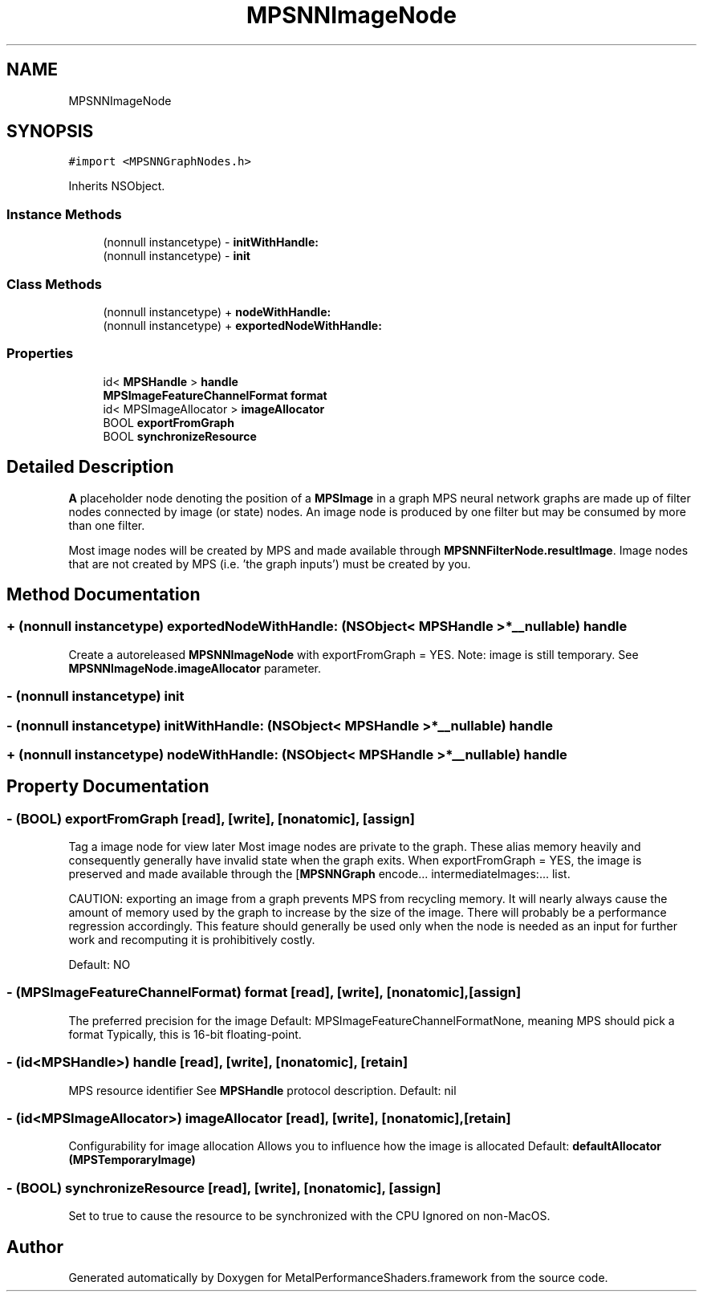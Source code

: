 .TH "MPSNNImageNode" 3 "Thu Feb 8 2018" "Version MetalPerformanceShaders-100" "MetalPerformanceShaders.framework" \" -*- nroff -*-
.ad l
.nh
.SH NAME
MPSNNImageNode
.SH SYNOPSIS
.br
.PP
.PP
\fC#import <MPSNNGraphNodes\&.h>\fP
.PP
Inherits NSObject\&.
.SS "Instance Methods"

.in +1c
.ti -1c
.RI "(nonnull instancetype) \- \fBinitWithHandle:\fP"
.br
.ti -1c
.RI "(nonnull instancetype) \- \fBinit\fP"
.br
.in -1c
.SS "Class Methods"

.in +1c
.ti -1c
.RI "(nonnull instancetype) + \fBnodeWithHandle:\fP"
.br
.ti -1c
.RI "(nonnull instancetype) + \fBexportedNodeWithHandle:\fP"
.br
.in -1c
.SS "Properties"

.in +1c
.ti -1c
.RI "id< \fBMPSHandle\fP > \fBhandle\fP"
.br
.ti -1c
.RI "\fBMPSImageFeatureChannelFormat\fP \fBformat\fP"
.br
.ti -1c
.RI "id< MPSImageAllocator > \fBimageAllocator\fP"
.br
.ti -1c
.RI "BOOL \fBexportFromGraph\fP"
.br
.ti -1c
.RI "BOOL \fBsynchronizeResource\fP"
.br
.in -1c
.SH "Detailed Description"
.PP 
\fBA\fP placeholder node denoting the position of a \fBMPSImage\fP in a graph  MPS neural network graphs are made up of filter nodes connected by image (or state) nodes\&. An image node is produced by one filter but may be consumed by more than one filter\&.
.PP
Most image nodes will be created by MPS and made available through \fBMPSNNFilterNode\&.resultImage\fP\&. Image nodes that are not created by MPS (i\&.e\&. 'the graph inputs') must be created by you\&. 
.SH "Method Documentation"
.PP 
.SS "+ (nonnull instancetype) exportedNodeWithHandle: (NSObject< \fBMPSHandle\fP > *__nullable) handle"
Create a autoreleased \fBMPSNNImageNode\fP with exportFromGraph = YES\&.  Note: image is still temporary\&. See \fBMPSNNImageNode\&.imageAllocator\fP parameter\&. 
.SS "\- (nonnull instancetype) init "

.SS "\- (nonnull instancetype) initWithHandle: (NSObject< \fBMPSHandle\fP > *__nullable) handle"

.SS "+ (nonnull instancetype) nodeWithHandle: (NSObject< \fBMPSHandle\fP > *__nullable) handle"

.SH "Property Documentation"
.PP 
.SS "\- (BOOL) exportFromGraph\fC [read]\fP, \fC [write]\fP, \fC [nonatomic]\fP, \fC [assign]\fP"
Tag a image node for view later  Most image nodes are private to the graph\&. These alias memory heavily and consequently generally have invalid state when the graph exits\&. When exportFromGraph = YES, the image is preserved and made available through the [\fBMPSNNGraph\fP encode\&.\&.\&. intermediateImages:\&.\&.\&. list\&.
.PP
CAUTION: exporting an image from a graph prevents MPS from recycling memory\&. It will nearly always cause the amount of memory used by the graph to increase by the size of the image\&. There will probably be a performance regression accordingly\&. This feature should generally be used only when the node is needed as an input for further work and recomputing it is prohibitively costly\&.
.PP
Default: NO 
.SS "\- (\fBMPSImageFeatureChannelFormat\fP) format\fC [read]\fP, \fC [write]\fP, \fC [nonatomic]\fP, \fC [assign]\fP"
The preferred precision for the image  Default: MPSImageFeatureChannelFormatNone, meaning MPS should pick a format Typically, this is 16-bit floating-point\&. 
.SS "\- (id<\fBMPSHandle\fP>) handle\fC [read]\fP, \fC [write]\fP, \fC [nonatomic]\fP, \fC [retain]\fP"
MPS resource identifier  See \fBMPSHandle\fP protocol description\&. Default: nil 
.SS "\- (id<MPSImageAllocator>) imageAllocator\fC [read]\fP, \fC [write]\fP, \fC [nonatomic]\fP, \fC [retain]\fP"
Configurability for image allocation  Allows you to influence how the image is allocated Default: \fBdefaultAllocator (MPSTemporaryImage)\fP 
.SS "\- (BOOL) synchronizeResource\fC [read]\fP, \fC [write]\fP, \fC [nonatomic]\fP, \fC [assign]\fP"
Set to true to cause the resource to be synchronized with the CPU  Ignored on non-MacOS\&. 

.SH "Author"
.PP 
Generated automatically by Doxygen for MetalPerformanceShaders\&.framework from the source code\&.
